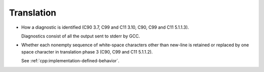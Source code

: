 ..
  Copyright 1988-2022 Free Software Foundation, Inc.
  This is part of the GCC manual.
  For copying conditions, see the GPL license file

.. _translation-implementation:

Translation
***********

* How a diagnostic is identified (C90 3.7, C99 and C11 3.10, C90,
  C99 and C11 5.1.1.3).

  Diagnostics consist of all the output sent to stderr by GCC.

* Whether each nonempty sequence of white-space characters other than
  new-line is retained or replaced by one space character in translation
  phase 3 (C90, C99 and C11 5.1.1.2).

  See :ref:`cpp:implementation-defined-behavior`.

